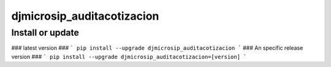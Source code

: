 djmicrosip_auditacotizacion
==========================

Install or update
-------

### latest version ###
```
pip install --upgrade djmicrosip_auditacotizacion
```
### An specific release version ###
```
pip install --upgrade djmicrosip_auditacotizacion=[version]
```